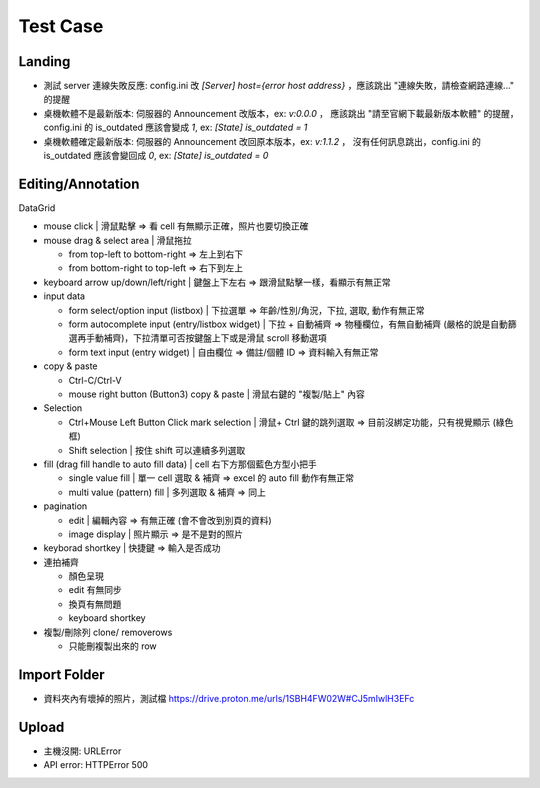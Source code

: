 Test Case
================


Landing
-----------------------
- 測試 server 連線失敗反應: config.ini 改 `[Server] host={error host address}` ，應該跳出 "連線失敗，請檢查網路連線..." 的提醒
- 桌機軟體不是最新版本: 伺服器的 Announcement 改版本，ex: `v:0.0.0` ， 應該跳出 "請至官網下載最新版本軟體" 的提醒，config.ini 的 is_outdated 應該會變成 `1`, ex: `[State] is_outdated = 1`
- 桌機軟體確定最新版本: 伺服器的 Announcement 改回原本版本，ex: `v:1.1.2` ， 沒有任何訊息跳出，config.ini 的 is_outdated 應該會變回成 `0`, ex: `[State] is_outdated = 0`

Editing/Annotation
-----------------------

DataGrid

- mouse click | 滑鼠點擊 => 看 cell 有無顯示正確，照片也要切換正確
- mouse drag & select area | 滑鼠拖拉 

  - from top-left to bottom-right => 左上到右下
  - from bottom-right to top-left => 右下到左上

- keyboard arrow up/down/left/right | 鍵盤上下左右 => 跟滑鼠點擊一樣，看顯示有無正常
- input data

  - form select/option input (listbox) | 下拉選單 => 年齡/性別/角況，下拉, 選取, 動作有無正常
  - form autocomplete input (entry/listbox widget) | 下拉 + 自動補齊 => 物種欄位，有無自動補齊 (嚴格的說是自動篩選再手動補齊)，下拉清單可否按鍵盤上下或是滑鼠 scroll 移動選項
  - form text input (entry widget) | 自由欄位 => 備註/個體 ID => 資料輸入有無正常

- copy & paste

  - Ctrl-C/Ctrl-V
  - mouse right button (Button3) copy & paste | 滑鼠右鍵的 "複製/貼上" 內容
- Selection

  - Ctrl+Mouse Left Button Click mark selection | 滑鼠+ Ctrl 鍵的跳列選取 => 目前沒綁定功能，只有視覺顯示 (綠色框)
  - Shift selection | 按住 shift 可以連續多列選取

- fill (drag fill handle to auto fill data) | cell 右下方那個藍色方型小把手

  - single value fill | 單一 cell 選取 & 補齊 => excel 的 auto fill 動作有無正常
  - multi value (pattern) fill | 多列選取 & 補齊 => 同上

- pagination

  - edit | 編輯內容 => 有無正確 (會不會改到別頁的資料)
  - image display | 照片顯示 => 是不是對的照片

- keyborad shortkey | 快捷鍵 => 輸入是否成功
- 連拍補齊

  - 顏色呈現
  - edit 有無同步
  - 換頁有無問題
  - keyboard shortkey

- 複製/刪除列 clone/ removerows

  - 只能刪複製出來的 row



Import Folder
-----------------

- 資料夾內有壞掉的照片，測試檔 https://drive.proton.me/urls/1SBH4FW02W#CJ5mIwlH3EFc

Upload
-------------------
- 主機沒開: URLError
- API error: HTTPError 500
